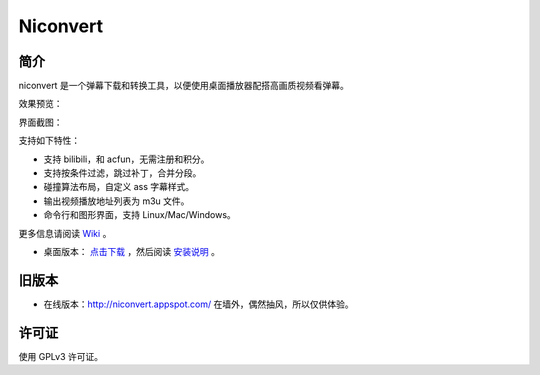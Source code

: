 #########
Niconvert
#########

简介
====

niconvert 是一个弹幕下载和转换工具，以便使用桌面播放器配搭高画质视频看弹幕。

效果预览：

.. image:: http://static.qixinglu.com/github/images/niconvert/v2_preview.jpg
    :target: http://static.qixinglu.com/github/images/niconvert/v2_preview_full.jpg

界面截图：

.. image:: http://static.qixinglu.com/github/images/niconvert/v2_gui.png

支持如下特性：

* 支持 bilibili，和 acfun，无需注册和积分。

* 支持按条件过滤，跳过补丁，合并分段。

* 碰撞算法布局，自定义 ass 字幕样式。

* 输出视频播放地址列表为 m3u 文件。

* 命令行和图形界面，支持 Linux/Mac/Windows。

更多信息请阅读 Wiki_ 。

* 桌面版本： `点击下载`_ ，然后阅读 `安装说明`_ 。

.. _点击下载: https://github.com/muzuiget/niconvert/archive/master.zip
.. _安装说明: https://github.com/muzuiget/niconvert/wiki/Install
.. _Wiki: https://github.com/muzuiget/niconvert/wiki/

旧版本
======

* 在线版本：http://niconvert.appspot.com/ 在墙外，偶然抽风，所以仅供体验。

许可证
======

使用 GPLv3 许可证。
